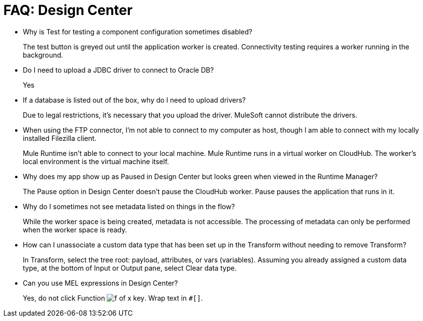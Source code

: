 = FAQ: Design Center
:keywords: design center, api designer

* Why is Test for testing a component configuration sometimes disabled?
+
The test button is greyed out until the application worker is created.
Connectivity testing requires a worker running in the background.
+
* Do I need to upload a JDBC driver to connect to Oracle DB?
+
Yes
+
* If a database is listed out of the box, why do I need to upload drivers?
+
Due to legal restrictions, it’s necessary that you upload the driver. MuleSoft cannot distribute the drivers.
+
* When using the FTP connector, I'm not able to connect to my computer as host, though I am able to connect with my locally installed Filezilla client.
+
Mule Runtime isn’t able to connect to your local machine. Mule Runtime runs in a virtual worker on CloudHub.  The worker's local environment is the virtual machine itself.
+
* Why does my app show up as Paused in Design Center but looks green when viewed in the Runtime Manager?
+
The Pause option in Design Center doesn’t pause the CloudHub worker. Pause pauses the application that runs in it.
* Why do I sometimes not see metadata listed on things in the flow?
+
While the worker space is being created, metadata is not accessible. The processing of metadata can only be performed when the worker space is ready.
+
* How can I unassociate a custom data type that has been set up in the Transform without needing to remove Transform?
+
In Transform, select the tree root: payload, attributes, or vars (variables). Assuming you already assigned a custom data type, at the bottom of Input or Output pane, select Clear data type. 
+
* Can you use MEL expressions in Design Center?
+
Yes, do not click Function image:flow-designer-88d35.png[f of x key]. Wrap text in `#[]`.

